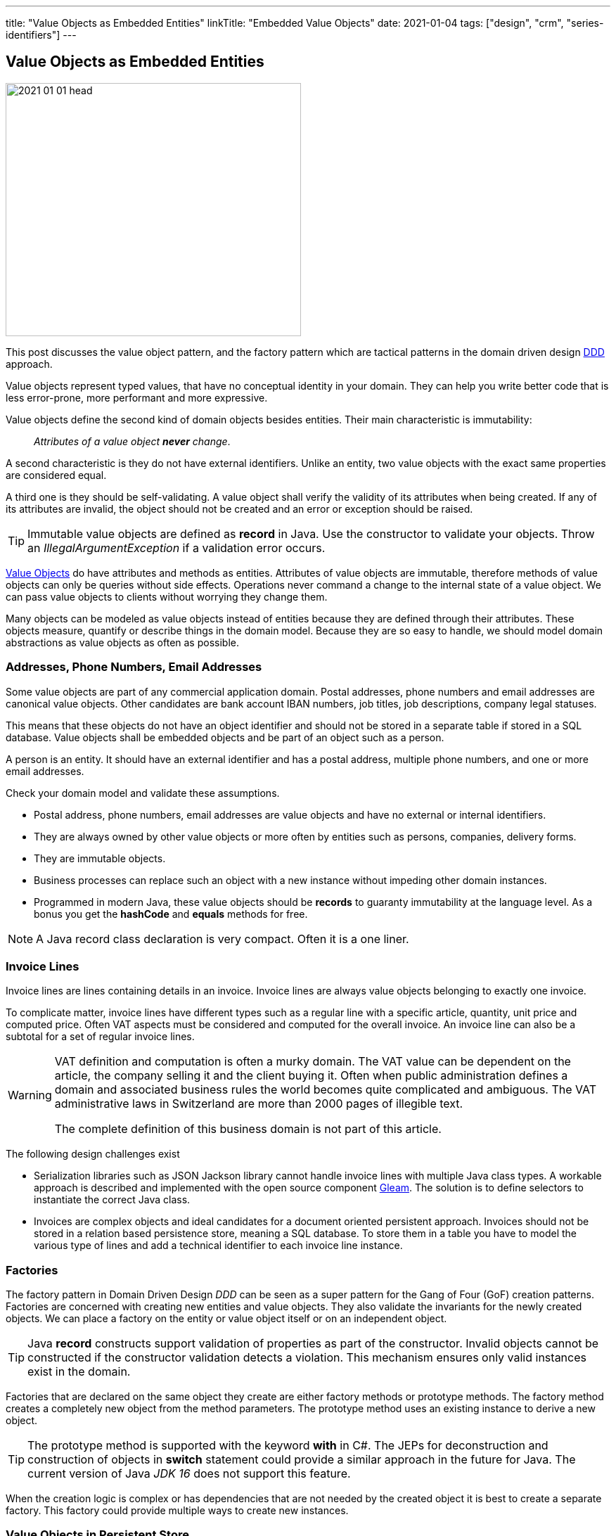 ---
title: "Value Objects as Embedded Entities"
linkTitle: "Embedded Value Objects"
date: 2021-01-04
tags: ["design", "crm", "series-identifiers"]
---

== Value Objects as Embedded Entities
:author: Marcel Baumann
:email: <marcel.baumann@tangly.net>
:homepage: https://www.tangly.net/
:company: https://www.tangly.net/[tangly llc]

image::2021-01-01-head.png[width=420,height=360,role=left]

This post discusses the value object pattern, and the factory pattern which are tactical patterns in the domain driven design
https://en.wikipedia.org/wiki/Domain-driven_design[DDD] approach.

Value objects represent typed values, that have no conceptual identity in your domain.
They can help you write better code that is less error-prone, more performant and more expressive.

Value objects define the second kind of domain objects besides entities.
Their main characteristic is immutability:

[quote]
____
_Attributes of a value object *never* change_.
____

A second characteristic is they do not have external identifiers.
Unlike an entity, two value objects with the exact same properties are considered equal.

A third one is they should be self-validating.
A value object shall verify the validity of its attributes when being created.
If any of its attributes are invalid, the object should not be created and an error or exception should be raised.

[TIP]
====
Immutable value objects are defined as *record* in Java. Use the constructor to validate your objects.
Throw an _IllegalArgumentException_ if a validation error occurs.
====

https://en.wikipedia.org/wiki/Value_object[Value Objects] do have attributes and methods as entities.
Attributes of value objects are immutable, therefore methods of value objects can only be queries without side effects.
Operations never command a change to the internal state of a value object.
We can pass value objects to clients without worrying they change them.

Many objects can be modeled as value objects instead of entities because they are defined through their attributes.
These objects measure, quantify or describe things in the domain model.
Because they are so easy to handle, we should model domain abstractions as value objects as often as possible.

=== Addresses, Phone Numbers, Email Addresses

Some value objects are part of any commercial application domain.
Postal addresses, phone numbers and email addresses are canonical value objects.
Other candidates are bank account IBAN numbers, job titles, job descriptions, company legal statuses.

This means that these objects do not have an object identifier and should not be stored in a separate table if stored in a SQL database.
Value objects shall be embedded objects and be part of an object such as a person.

A person is an entity.
It should have an external identifier and has a postal address, multiple phone numbers, and one or more email addresses.

Check your domain model and validate these assumptions.

* Postal address, phone numbers, email addresses are value objects and have no external or internal identifiers.
* They are always owned by other value objects or more often by entities such as persons, companies, delivery forms.
* They are immutable objects.
* Business processes can replace such an object with a new instance without impeding other domain instances.
* Programmed in modern Java, these value objects should be *records* to guaranty immutability at the language level.
As a bonus you get the *hashCode* and *equals* methods for free.

[NOTE]
====
A Java record class declaration is very compact.
Often it is a one liner.
====

=== Invoice Lines

Invoice lines are lines containing details in an invoice.
Invoice lines are always value objects belonging to exactly one invoice.

To complicate matter, invoice lines have different types such as a regular line with a specific article, quantity, unit price and computed price.
Often VAT aspects must be considered and computed for the overall invoice.
An invoice line can also be a subtotal for a set of regular invoice lines.

[WARNING]
====
VAT definition and computation is often a murky domain.
The VAT value can be dependent on the article, the company selling it and the client buying it.
Often when public administration defines a domain and associated business rules the world becomes quite complicated and ambiguous.
The VAT administrative laws in Switzerland are more than 2000 pages of illegible text.

The complete definition of this business domain is not part of this article.
====

The following design challenges exist

* Serialization libraries such as JSON Jackson library cannot handle invoice lines with multiple Java class types.
A workable approach is described and implemented with the open source component https://tangly-team.bitbucket.io/docs/gleam/[Gleam].
The solution is to define selectors to instantiate the correct Java class.
* Invoices are complex objects and ideal candidates for a document oriented persistent approach.
Invoices should not be stored in a relation based persistence store, meaning a SQL database.
To store them in a table you have to model the various type of lines and add a technical identifier to each invoice line instance.

=== Factories

The factory pattern in Domain Driven Design _DDD_ can be seen as a super pattern for the Gang of Four (GoF) creation patterns.
Factories are concerned with creating new entities and value objects.
They also validate the invariants for the newly created objects.
We can place a factory on the entity or value object itself or on an independent object.

[TIP]
====
Java *record* constructs support validation of properties as part of the constructor.
Invalid objects cannot be constructed if the constructor validation detects a violation.
This mechanism ensures only valid instances exist in the domain.
====

Factories that are declared on the same object they create are either factory methods or prototype methods.
The factory method creates a completely new object from the method parameters.
The prototype method uses an existing instance to derive a new object.

[TIP]
====
The prototype method is supported with the keyword *with* in C#.
The JEPs for deconstruction and construction of objects in *switch* statement could provide a similar approach in the future for Java.
The current version of Java _JDK 16_ does not support this feature.
====

When the creation logic is complex or has dependencies that are not needed by the created object it is best to create a separate factory.
This factory could provide multiple ways to create new instances.

=== Value Objects in Persistent Store

We encourage experimenting with the https://microstream.one/[MicroStream] approach for small projects.
The effort to persist a Java object graph is very small.

You can always move to a no SQL solution when your application is successful and time is come to harden it.
Another standard but cumbersome approach is to move to JPA.

Related concepts are discussed in our blog series

. link:../../2020/entities-identifiers-external-identifiers-and-names[Entities, Identifiers, External identifiers and Names]
. link:../../2020/the-power-of-tags-and-comments[The power of Tags and Comments]
. link:../../2020/reference-codes[Reference Codes]
. link:../../2021/value-objects-as-embedded-entities[Value Objects as Embedded Entities]
. link:../../2021/meaningful-identifiers[Meaningful Identifiers]
